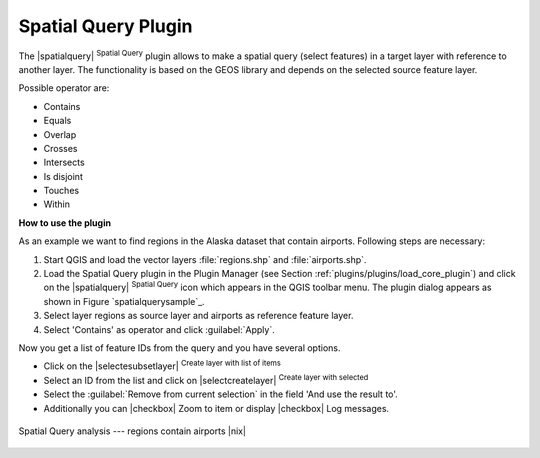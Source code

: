 .. _`spatial_query`:

Spatial Query Plugin
====================

The |spatialquery| :sup:`Spatial Query` plugin allows to make a spatial
query (select features) in a target layer with reference to another layer.
The functionality is based on the GEOS library and depends on the selected
source feature layer.

Possible operator are:

* Contains
* Equals
* Overlap
* Crosses
* Intersects
* Is disjoint
* Touches
* Within

**How to use the plugin**

As an example we want to find regions in the Alaska dataset that contain
airports. Following steps are necessary:

#. Start QGIS and load the vector layers :file:`regions.shp` and
   :file:`airports.shp`.
#. Load the Spatial Query plugin in the Plugin Manager (see Section
   :ref:`plugins/plugins/load_core_plugin`) and click on the |spatialquery| :sup:`Spatial
   Query` icon which appears in the QGIS toolbar menu. The plugin dialog
   appears as shown in Figure `spatialquerysample`_.
#. Select layer regions as source layer and airports as reference feature
   layer.
#. Select 'Contains' as operator and click :guilabel:`Apply`.

Now you get a list of feature IDs from the query and you have several
options.

* Click on the |selectesubsetlayer| :sup:`Create layer with list of
  items`
* Select an ID from the list and click on |selectcreatelayer|
  :sup:`Create layer with selected`
* Select the :guilabel:`Remove from current selection` in the field 'And
  use the result to'.
* Additionally you can |checkbox| Zoom to item or display |checkbox| Log
  messages.

.. `spatialquerysample`:

.. figure:: img/en/plugins_spatial_query/spatial_query_sample.png
   :align: center
   :width: 40 em

   Spatial Query analysis --- regions contain airports |nix|
